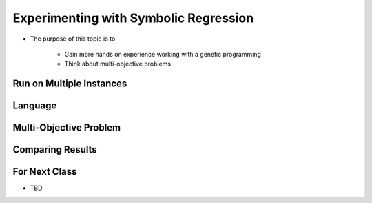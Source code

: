 **************************************
Experimenting with Symbolic Regression
**************************************

* The purpose of this topic is to

    * Gain more hands on experience working with a genetic programming
    * Think about multi-objective problems



Run on Multiple Instances
=========================



Language
========



Multi-Objective Problem
=======================



Comparing Results
=================



For Next Class
==============

* TBD


